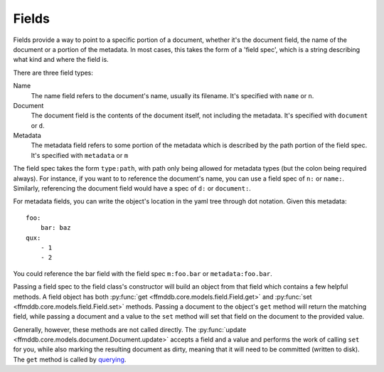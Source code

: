 Fields
======

Fields provide a way to point to a specific portion of a document, whether it's the document field, the name of the document or a portion of the metadata. In most cases, this takes the form of a 'field spec', which is a string describing what kind and where the field is.

There are three field types:

Name
  The name field refers to the document's name, usually its filename. It's specified with ``name`` or ``n``.
Document
  The document field is the contents of the document itself, not including the metadata. It's specified with ``document`` or ``d``.
Metadata
  The metadata field refers to some portion of the metadata which is described by the path portion of the field spec. It's specified with ``metadata`` or ``m``

The field spec takes the form ``type:path``, with path only being allowed for metadata types (but the colon being required always). For instance, if you want to to reference the document's name, you can use a field spec of ``n:`` or ``name:``. Similarly, referencing the document field would have a spec of ``d:`` or ``document:``.

For metadata fields, you can write the object's location in the yaml tree through dot notation. Given this metadata::

    foo:
        bar: baz
    qux:
        - 1
        - 2

You could reference the bar field with the field spec ``m:foo.bar`` or ``metadata:foo.bar``.

Passing a field spec to the field class's constructor will build an object from that field which contains a few helpful methods. A field object has both :py:func:`get <ffmddb.core.models.field.Field.get>` and :py:func:`set <ffmddb.core.models.field.Field.set>` methods. Passing a document to the object's ``get`` method will return the matching field, while passing a document and a value to the ``set`` method will set that field on the document to the provided value.

Generally, however, these methods are not called directly. The :py:func:`update <ffmddb.core.models.document.Document.update>` accepts a field and a value and performs the work of calling ``set`` for you, while also marking the resulting document as dirty, meaning that it will need to be committed (written to disk). The ``get`` method is called by `querying <queries.html>`__.
